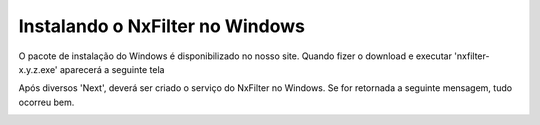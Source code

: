 Instalando o NxFilter no Windows
-----------------------------
O pacote de instalação do Windows é disponibilizado no nosso site. Quando fizer o download e executar 'nxfilter-x.y.z.exe' aparecerá a seguinte tela
 .. image:: /images/setup_welcome.png

Após diversos 'Next', deverá ser criado o serviço do NxFilter no Windows. Se for retornada a seguinte mensagem, tudo ocorreu bem.
 .. image:: /images/setup_svc_inst.png
